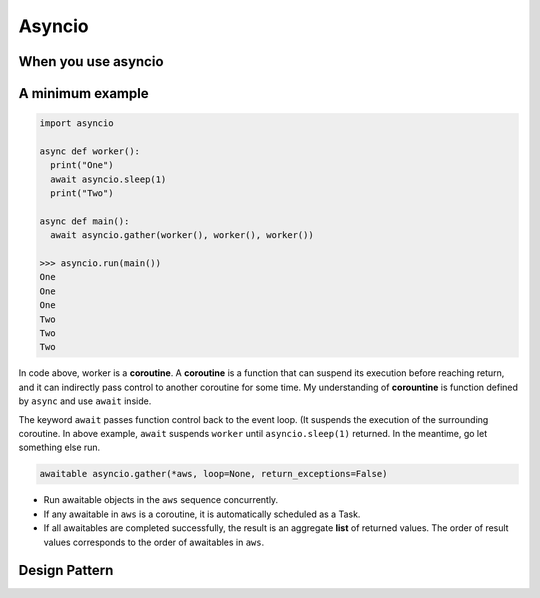 =======
Asyncio
=======

When you use asyncio
--------------------

A minimum example
-----------------

.. code:: python
  
  import asyncio
  
  async def worker():
    print("One")
    await asyncio.sleep(1)
    print("Two")

  async def main():
    await asyncio.gather(worker(), worker(), worker())

  >>> asyncio.run(main())
  One
  One
  One
  Two
  Two
  Two

In code above, worker is a **coroutine**. A **coroutine** is a function that can suspend its execution before reaching return, and it can indirectly pass control to another coroutine for some time. My understanding of **corountine** is function defined by ``async`` and use ``await`` inside.

The keyword ``await`` passes function control back to the event loop. (It suspends the execution of the surrounding coroutine. In above example, ``await`` suspends ``worker`` until ``asyncio.sleep(1)`` returned. In the meantime, go let something else run.

.. code:: python
  
  awaitable asyncio.gather(*aws, loop=None, return_exceptions=False)

* Run awaitable objects in the ``aws`` sequence concurrently.
* If any awaitable in ``aws`` is a coroutine, it is automatically scheduled as a Task.
* If all awaitables are completed successfully, the result is an aggregate **list** of returned values. The order of result values corresponds to the order of awaitables in ``aws``.

Design Pattern
--------------
